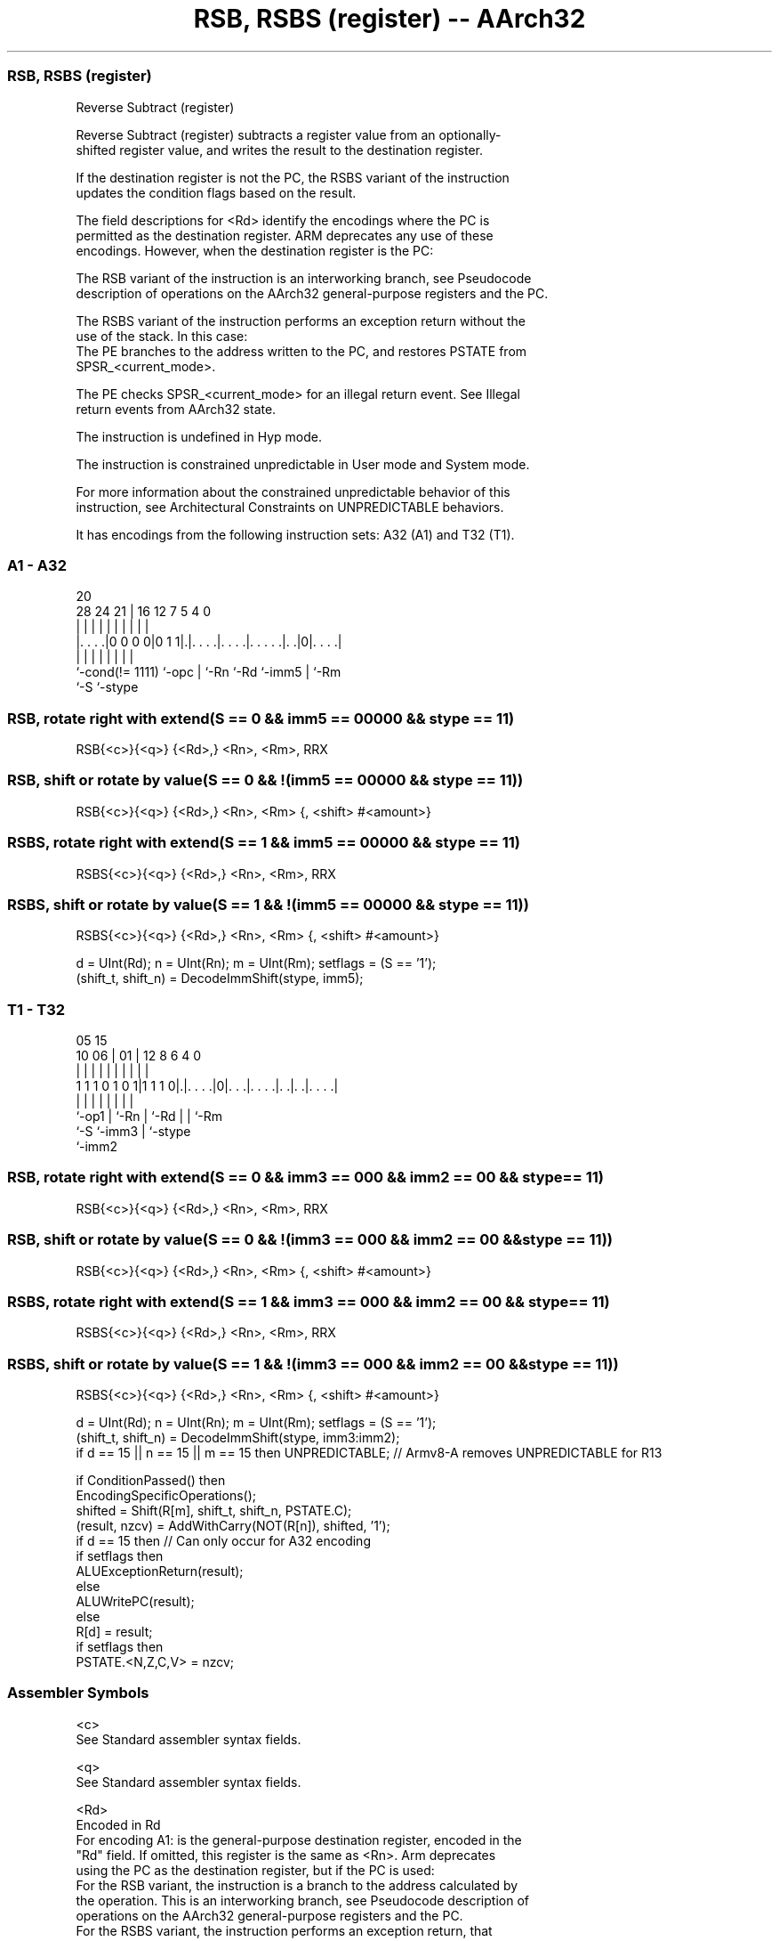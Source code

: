 .nh
.TH "RSB, RSBS (register) -- AArch32" "7" " "  "instruction" "general"
.SS RSB, RSBS (register)
 Reverse Subtract (register)

 Reverse Subtract (register) subtracts a register value from an optionally-
 shifted register value, and writes the result to the destination register.

 If the destination register is not the PC, the RSBS variant of the instruction
 updates the condition flags based on the result.

 The field descriptions for <Rd> identify the encodings where the PC is
 permitted as the destination register. ARM deprecates any use of these
 encodings. However, when the destination register is the PC:

 The RSB variant of the instruction is an interworking branch, see Pseudocode
 description of operations on the AArch32 general-purpose registers and the PC.

 The RSBS variant of the instruction performs an exception return without the
 use of the stack. In this case:
 The PE branches to the address written to the PC, and restores PSTATE from
 SPSR_<current_mode>.

 The PE checks SPSR_<current_mode> for an illegal return event.  See Illegal
 return events from AArch32 state.

 The instruction is undefined in Hyp mode.

 The instruction is constrained unpredictable in User mode and System mode.



 For more information about the constrained unpredictable behavior of this
 instruction, see Architectural Constraints on UNPREDICTABLE behaviors.


It has encodings from the following instruction sets:  A32 (A1) and  T32 (T1).

.SS A1 - A32
 
                                                                   
                                                                   
                         20                                        
         28      24    21 |      16      12         7   5 4       0
          |       |     | |       |       |         |   | |       |
  |. . . .|0 0 0 0|0 1 1|.|. . . .|. . . .|. . . . .|. .|0|. . . .|
  |               |     | |       |       |         |     |
  `-cond(!= 1111) `-opc | `-Rn    `-Rd    `-imm5    |     `-Rm
                        `-S                         `-stype
  
  
 
.SS RSB, rotate right with extend(S == 0 && imm5 == 00000 && stype == 11)
 
 RSB{<c>}{<q>} {<Rd>,} <Rn>, <Rm>, RRX
.SS RSB, shift or rotate by value(S == 0 && !(imm5 == 00000 && stype == 11))
 
 RSB{<c>}{<q>} {<Rd>,} <Rn>, <Rm> {, <shift> #<amount>}
.SS RSBS, rotate right with extend(S == 1 && imm5 == 00000 && stype == 11)
 
 RSBS{<c>}{<q>} {<Rd>,} <Rn>, <Rm>, RRX
.SS RSBS, shift or rotate by value(S == 1 && !(imm5 == 00000 && stype == 11))
 
 RSBS{<c>}{<q>} {<Rd>,} <Rn>, <Rm> {, <shift> #<amount>}
 
 d = UInt(Rd);  n = UInt(Rn);  m = UInt(Rm);  setflags = (S == '1');
 (shift_t, shift_n) = DecodeImmShift(stype, imm5);
.SS T1 - T32
 
                                                                   
                                                                   
                         05        15                              
               10      06 |      01 |    12       8   6   4       0
                |       | |       | |     |       |   |   |       |
   1 1 1 0 1 0 1|1 1 1 0|.|. . . .|0|. . .|. . . .|. .|. .|. . . .|
                |       | |         |     |       |   |   |
                `-op1   | `-Rn      |     `-Rd    |   |   `-Rm
                        `-S         `-imm3        |   `-stype
                                                  `-imm2
  
  
 
.SS RSB, rotate right with extend(S == 0 && imm3 == 000 && imm2 == 00 && stype == 11)
 
 RSB{<c>}{<q>} {<Rd>,} <Rn>, <Rm>, RRX
.SS RSB, shift or rotate by value(S == 0 && !(imm3 == 000 && imm2 == 00 && stype == 11))
 
 RSB{<c>}{<q>} {<Rd>,} <Rn>, <Rm> {, <shift> #<amount>}
.SS RSBS, rotate right with extend(S == 1 && imm3 == 000 && imm2 == 00 && stype == 11)
 
 RSBS{<c>}{<q>} {<Rd>,} <Rn>, <Rm>, RRX
.SS RSBS, shift or rotate by value(S == 1 && !(imm3 == 000 && imm2 == 00 && stype == 11))
 
 RSBS{<c>}{<q>} {<Rd>,} <Rn>, <Rm> {, <shift> #<amount>}
 
 d = UInt(Rd);  n = UInt(Rn);  m = UInt(Rm);  setflags = (S == '1');
 (shift_t, shift_n) = DecodeImmShift(stype, imm3:imm2);
 if d == 15 || n == 15 || m == 15 then UNPREDICTABLE; // Armv8-A removes UNPREDICTABLE for R13
 
 if ConditionPassed() then
     EncodingSpecificOperations();
     shifted = Shift(R[m], shift_t, shift_n, PSTATE.C);
     (result, nzcv) = AddWithCarry(NOT(R[n]), shifted, '1');
     if d == 15 then          // Can only occur for A32 encoding
         if setflags then
             ALUExceptionReturn(result);
         else
             ALUWritePC(result);
     else
         R[d] = result;
         if setflags then
             PSTATE.<N,Z,C,V> = nzcv;
 

.SS Assembler Symbols

 <c>
  See Standard assembler syntax fields.

 <q>
  See Standard assembler syntax fields.

 <Rd>
  Encoded in Rd
  For encoding A1: is the general-purpose destination register, encoded in the
  "Rd" field. If omitted, this register is the same as <Rn>. Arm deprecates
  using the PC as the destination register, but if the PC is used:
  For the RSB variant, the instruction is a branch to the address calculated by
  the operation. This is an interworking branch, see Pseudocode description of
  operations on the AArch32 general-purpose registers and the PC.
  For the RSBS variant, the instruction performs an exception return, that
  restores PSTATE from SPSR_<current_mode>.

 <Rd>
  Encoded in Rd
  For encoding T1: is the general-purpose destination register, encoded in the
  "Rd" field. If omitted, this register is the same as <Rn>.

 <Rn>
  Encoded in Rn
  For encoding A1: is the first general-purpose source register, encoded in the
  "Rn" field. The PC can be used, but this is deprecated.

 <Rn>
  Encoded in Rn
  For encoding T1: is the first general-purpose source register, encoded in the
  "Rn" field.

 <Rm>
  Encoded in Rm
  For encoding A1: is the second general-purpose source register, encoded in the
  "Rm" field. The PC can be used, but this is deprecated.

 <Rm>
  Encoded in Rm
  For encoding T1: is the second general-purpose source register, encoded in the
  "Rm" field.

 <shift>
  Encoded in stype
  Is the type of shift to be applied to the second source register,

  stype <shift> 
  00    LSL     
  01    LSR     
  10    ASR     
  11    ROR     

 <amount>
  Encoded in imm5
  For encoding A1: is the shift amount, in the range 1 to 31 (when <shift> = LSL
  or ROR) or 1 to 32 (when <shift> = LSR or ASR) encoded in the "imm5" field as
  <amount> modulo 32.

 <amount>
  Encoded in imm3:imm2
  For encoding T1: is the shift amount, in the range 1 to 31 (when <shift> = LSL
  or ROR) or 1 to 32 (when <shift> = LSR or ASR), encoded in the "imm3:imm2"
  field as <amount> modulo 32.



.SS Operation

 if ConditionPassed() then
     EncodingSpecificOperations();
     shifted = Shift(R[m], shift_t, shift_n, PSTATE.C);
     (result, nzcv) = AddWithCarry(NOT(R[n]), shifted, '1');
     if d == 15 then          // Can only occur for A32 encoding
         if setflags then
             ALUExceptionReturn(result);
         else
             ALUWritePC(result);
     else
         R[d] = result;
         if setflags then
             PSTATE.<N,Z,C,V> = nzcv;


.SS Operational Notes

 
 If CPSR.DIT is 1 and this instruction does not use R15 as either its source or destination: 
 
 The execution time of this instruction is independent of: 
 The values of the data supplied in any of its registers.
 The values of the NZCV flags.
 The response of this instruction to asynchronous exceptions does not vary based on: 
 The values of the data supplied in any of its registers.
 The values of the NZCV flags.
